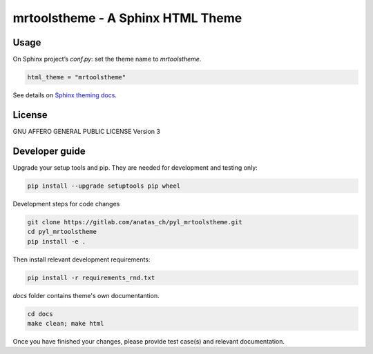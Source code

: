 mrtoolstheme - A Sphinx HTML Theme
==================================

Usage
-----

On Sphinx project’s `conf.py`: set the theme name to `mrtoolstheme`.

.. code:: python

   html_theme = "mrtoolstheme"

See details on `Sphinx theming docs <http://www.sphinx-doc.org/en/master/theming.html#using-a-theme>`_.

License
-------

GNU AFFERO GENERAL PUBLIC LICENSE Version 3

Developer guide
---------------

Upgrade your setup tools and pip.
They are needed for development and testing only:

.. code:: bash

   pip install --upgrade setuptools pip wheel

Development steps for code changes

.. code:: bash

   git clone https://gitlab.com/anatas_ch/pyl_mrtoolstheme.git
   cd pyl_mrtoolstheme
   pip install -e .

Then install relevant development requirements:

.. code:: bash

   pip install -r requirements_rnd.txt

`docs` folder contains theme's own documentantion.

.. code:: bash

   cd docs
   make clean; make html

Once you have finished your changes, please provide test case(s) and relevant documentation.
